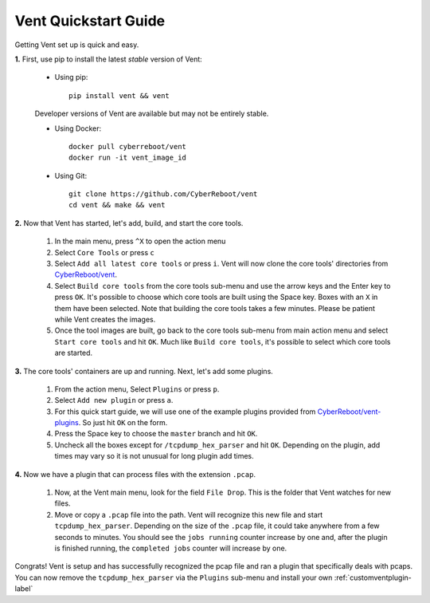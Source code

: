 Vent Quickstart Guide
#####################

Getting Vent set up is quick and easy.

**1.** First, use pip to install the latest *stable* version of Vent:

   - Using pip::

       pip install vent && vent


   Developer versions of Vent are available but may not be entirely stable.

   - Using Docker::

       docker pull cyberreboot/vent
       docker run -it vent_image_id

   - Using Git::

       git clone https://github.com/CyberReboot/vent
       cd vent && make && vent

**2.** Now that Vent has started, let's add, build, and start the core tools.

   1. In the main menu, press ``^X`` to open the action menu
   2. Select ``Core Tools`` or press ``c``
   3. Select ``Add all latest core tools`` or press ``i``. Vent will now clone the
      core tools' directories from `CyberReboot/vent`_.
   4. Select ``Build core tools`` from the core tools sub-menu and use the arrow
      keys and the Enter key to press ``OK``. It's possible to choose which core
      tools are built using the Space key. Boxes with an ``X`` in them have been
      selected. Note that building the core tools takes a few minutes. Please
      be patient while Vent creates the images.
   5. Once the tool images are built, go back to the core tools sub-menu from
      main action menu and select ``Start core tools`` and hit ``OK``. Much like
      ``Build core tools``, it's possible to select which core tools are
      started.

.. _CyberReboot/vent: https://github.com/CyberReboot/vent/

**3.** The core tools' containers are up and running. Next, let's add some plugins.

   1. From the action menu, Select ``Plugins`` or press ``p``.
   2. Select ``Add new plugin`` or press ``a``.
   3. For this quick start guide, we will use one of the example plugins
      provided from `CyberReboot/vent-plugins`_. So just hit ``OK`` on the form.
   4. Press the Space key to choose the ``master`` branch and hit ``OK``.
   5. Uncheck all the boxes except for ``/tcpdump_hex_parser`` and hit ``OK``.
      Depending on the plugin, add times may vary so it is not unusual for long
      plugin add times.

.. _CyberReboot/vent-plugins: https://github.com/CyberReboot/vent-plugins/

**4.** Now we have a plugin that can process files with the extension ``.pcap``.

   1. Now, at the Vent main menu, look for the field ``File Drop``. This is the
      folder that Vent watches for new files.
   2. Move or copy a ``.pcap`` file into the path. Vent will recognize this new file
      and start ``tcpdump_hex_parser``. Depending on the size of the ``.pcap``
      file, it could take anywhere from a few seconds to minutes. You should see
      the ``jobs running`` counter increase by one and, after the plugin is
      finished running, the ``completed jobs`` counter will increase by one.

Congrats! Vent is setup and has successfully recognized the pcap file and ran a
plugin that specifically deals with pcaps. You can now remove the
``tcpdump_hex_parser`` via the ``Plugins`` sub-menu and install your own
:ref:`customventplugin-label`


